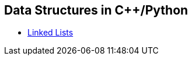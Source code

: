 == Data Structures in C++/Python
* https://github.com/tayfunkscu/data-structures/tree/main/Linked%20Lists[Linked Lists]